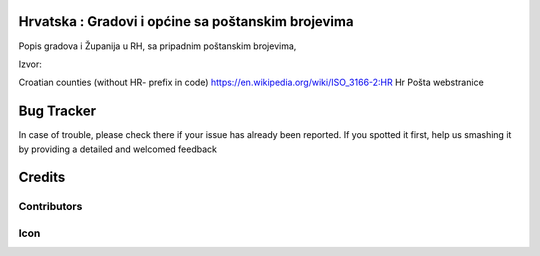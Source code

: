 .. image:: https://img.shields.io/badge/licence-AGPL--3-blue.svg
   :target: http://www.gnu.org/licenses/agpl-3.0-standalone.html
   :alt: License: AGPL-3

Hrvatska : Gradovi i općine sa poštanskim brojevima
===================================================

Popis gradova i Županija u RH, sa pripadnim poštanskim brojevima,

Izvor:

Croatian counties (without HR- prefix in code)    https://en.wikipedia.org/wiki/ISO_3166-2:HR
Hr Pošta webstranice

Bug Tracker
===========

In case of trouble, please check there if your issue has already been reported.
If you spotted it first, help us smashing it by providing a detailed and welcomed feedback

Credits
=======

Contributors
------------



Icon
----




